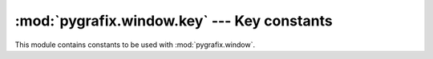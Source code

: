 :mod:`pygrafix.window.key` --- Key constants
============================================

This module contains constants to be used with :mod:`pygrafix.window`.

.. data::
    _0
    _1
    _2
    _3
    _4
    _5
    _6
    _7
    _8
    _9

    Number constants.

.. data::
    A
    B
    C
    D
    E
    F
    G
    H
    I
    J
    K
    L
    M
    N
    O
    P
    Q
    R
    S
    T
    U
    V
    W
    X
    Y
    Z

    Alphabetic constants.

.. data::
    F1
    F2
    F3
    F4
    F5
    F6
    F7
    F8
    F9
    F10
    F11
    F12
    F13
    F14
    F15
    F16
    F17
    F18
    F19
    F20
    F21
    F22
    F23
    F24
    F25

    F constants.

.. data::
    KP_0
    KP_1
    KP_2
    KP_3
    KP_4
    KP_5
    KP_6
    KP_7
    KP_8
    KP_9
    KP_DECIMAL
    KP_DIVIDE
    KP_MULTIPLY
    KP_SUBTRACT
    KP_ADD
    KP_ENTER
    KP_EQUAL

    Keypad constants.

.. data::
    SPACE
    APOSTROPHE
    COMMA
    MINUS
    PERIOD
    SLASH
    SEMICOLON
    EQUAL
    LEFT_BRACKET
    BACKSLASH
    RIGHT_BRACKET
    GRAVE_ACCENT
    WORLD_1
    WORLD_2
    ESCAPE
    ENTER
    TAB
    BACKSPACE
    INSERT
    DELETE
    RIGHT
    LEFT
    DOWN
    UP
    PAGE_UP
    PAGE_DOWN
    HOME
    END
    CAPS_LOCK
    SCROLL_LOCK
    NUM_LOCK
    PRINT_SCREEN
    PAUSE

    LEFT_SHIFT
    LEFT_CONTROL
    LEFT_ALT
    LEFT_SUPER
    RIGHT_SHIFT
    RIGHT_CONTROL
    RIGHT_ALT
    RIGHT_SUPER
    MENU
